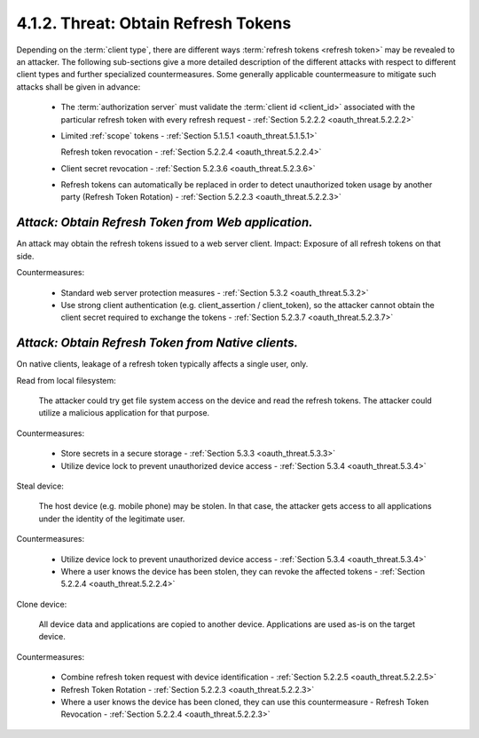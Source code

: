 4.1.2. Threat: Obtain Refresh Tokens
^^^^^^^^^^^^^^^^^^^^^^^^^^^^^^^^^^^^^^^^^^^^^^^^^^

Depending on the :term:`client type`, 
there are different ways :term:`refresh tokens <refresh token>` may be revealed to an attacker.  
The following sub-sections give a more detailed description of the different attacks 
with respect to different client types and further specialized countermeasures.  
Some generally applicable countermeasure to mitigate such attacks shall be given in advance:
    

    -   The :term:`authorization server` must validate the :term:`client id <client_id>`
        associated with the particular refresh token with every refresh request 
        - :ref:`Section 5.2.2.2 <oauth_threat.5.2.2.2>`

    -   Limited :ref:`scope` tokens - :ref:`Section 5.1.5.1 <oauth_threat.5.1.5.1>`

        Refresh token revocation - :ref:`Section 5.2.2.4 <oauth_threat.5.2.2.4>`

    -   Client secret revocation - :ref:`Section 5.2.3.6 <oauth_threat.5.2.3.6>`

    -   Refresh tokens can automatically be replaced in order to detect
        unauthorized token usage by another party (Refresh Token Rotation)
        - :ref:`Section 5.2.2.3 <oauth_threat.5.2.2.3>`

*Attack: Obtain Refresh Token from Web application.* 
~~~~~~~~~~~~~~~~~~~~~~~~~~~~~~~~~~~~~~~~~~~~~~~~~~~~~~~~~~~~~~~~~~~~

An attack may obtain the refresh tokens issued to a web server client.  
Impact: Exposure of all refresh tokens on that side.

Countermeasures:

    -   Standard web server protection measures - :ref:`Section 5.3.2 <oauth_threat.5.3.2>`

    -   Use strong client authentication 
        (e.g. client_assertion / client_token), 
        so the attacker cannot obtain the client secret
        required to exchange the tokens - :ref:`Section 5.2.3.7 <oauth_threat.5.2.3.7>`


*Attack: Obtain Refresh Token from Native clients.* 
~~~~~~~~~~~~~~~~~~~~~~~~~~~~~~~~~~~~~~~~~~~~~~~~~~~~~~~~~~~~~~~~~~~~

On native clients, leakage of a refresh token typically affects a single user, only.

Read from local filesystem:

    The attacker could try get file system access on the device and read the refresh tokens.  
    The attacker could utilize a malicious application for that purpose.

Countermeasures:

    -   Store secrets in a secure storage - :ref:`Section 5.3.3 <oauth_threat.5.3.3>`

    -   Utilize device lock to prevent unauthorized device access - :ref:`Section 5.3.4 <oauth_threat.5.3.4>`


Steal device: 

    The host device (e.g. mobile phone) may be stolen.
    In that case, 
    the attacker gets access to all applications under the identity of the legitimate user.

Countermeasures:

    -   Utilize device lock to prevent unauthorized device access - :ref:`Section 5.3.4 <oauth_threat.5.3.4>`

    -   Where a user knows the device has been stolen, 
        they can revoke the affected tokens - :ref:`Section 5.2.2.4 <oauth_threat.5.2.2.4>`

Clone device: 

    All device data and applications are copied to another device.  
    Applications are used as-is on the target device.

Countermeasures:

    -   Combine refresh token request with device identification - :ref:`Section 5.2.2.5 <oauth_threat.5.2.2.5>`

    -   Refresh Token Rotation - :ref:`Section 5.2.2.3 <oauth_threat.5.2.2.3>`

    -   Where a user knows the device has been cloned, 
        they can use this countermeasure - Refresh Token Revocation - :ref:`Section 5.2.2.4 <oauth_threat.5.2.2.3>`

